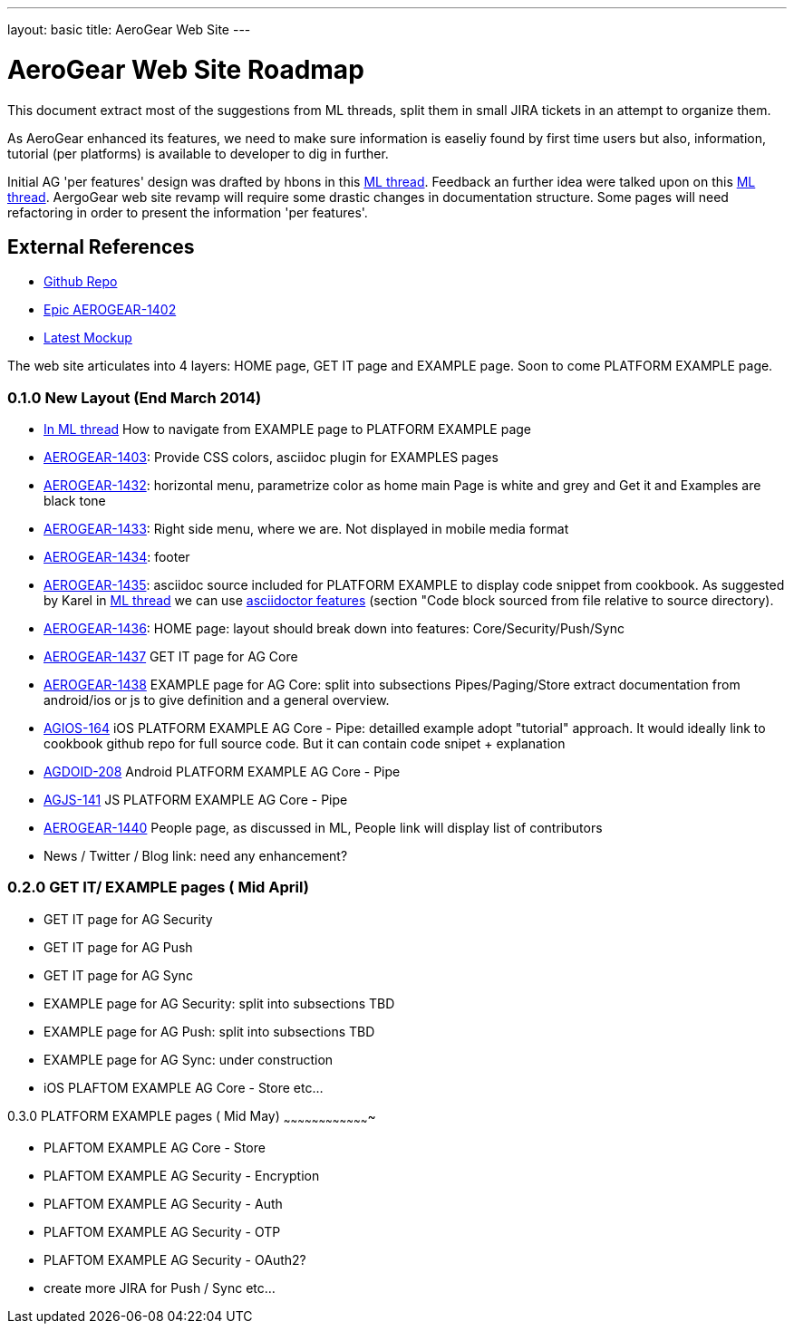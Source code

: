 ---
layout: basic
title: AeroGear Web Site 
---



AeroGear Web Site Roadmap 
=========================

This document extract most of the suggestions from ML threads, split them in small JIRA tickets in an attempt to organize them.

As AeroGear enhanced its features, we need to make sure information is easeliy found by first time users but also, information, tutorial (per platforms) is available to developer to dig in further.


Initial AG 'per features' design was drafted by hbons in this link:http://aerogear-dev.1069024.n5.nabble.com/aerogear-dev-Website-restructure-td5246.html;cid=1389091451229-905[ML thread]. Feedback an further idea were talked upon on this link:http://aerogear-dev.1069024.n5.nabble.com/aerogear-dev-Fwd-Website-restructure-td5837.html[ML thread]. AergoGear web site revamp will require some drastic changes in documentation structure. Some pages will need refactoring in order to present the information 'per features'.

External References
-------------------

* link:https://github.com/aerogear/aerogear.org/[Github Repo]
* link:https://issues.jboss.org/browse/AEROGEAR-1402/[Epic AEROGEAR-1402]
* link:https://raw2.github.com/hbons/aerogear-design/master/website-restructure/aerogear-project.png[Latest Mockup] 

The web site articulates into 4 layers: HOME page, GET IT page and EXAMPLE page. Soon to come PLATFORM EXAMPLE page.

0.1.0 New Layout (End March 2014)
~~~~~~~~~~~~~~~~~~~~~~~~~~~~~~~~~

* link:http://aerogear-dev.1069024.n5.nabble.com/aerogear-dev-aerogear-org-revamp-where-to-fit-in-platform-example-page-td6250.html[In ML thread] How to navigate from EXAMPLE page to PLATFORM EXAMPLE page

* link:https://issues.jboss.org/browse/AEROGEAR-1403[AEROGEAR-1403]: Provide CSS colors, asciidoc plugin for EXAMPLES pages

* link:https://issues.jboss.org/browse/AEROGEAR-1432[AEROGEAR-1432]: horizontal menu, parametrize color as home main Page is white and grey and Get it and Examples are black tone

* link:https://issues.jboss.org/browse/AEROGEAR-1433[AEROGEAR-1433]: Right side menu, where we are. Not displayed in mobile media format

* link:https://issues.jboss.org/browse/AEROGEAR-1434[AEROGEAR-1434]: footer

* link:https://issues.jboss.org/browse/AEROGEAR-1435[AEROGEAR-1435]: asciidoc source included for PLATFORM EXAMPLE to display code snippet from cookbook. As suggested by Karel in link:http://aerogear-dev.1069024.n5.nabble.com/aerogear-dev-Fwd-Website-restructure-tp5837p5948.html;cid=1389091451229-905[ML thread] we can use link:http://asciidoctor.org/docs/asciidoc-syntax-quick-reference/[asciidoctor features] (section "Code block sourced from file relative to source directory).

* link:https://issues.jboss.org/browse/AEROGEAR-1436[AEROGEAR-1436]: HOME page: layout should break down into features: Core/Security/Push/Sync

* link:https://issues.jboss.org/browse/AEROGEAR-1437[AEROGEAR-1437] GET IT page for AG Core

* link:https://issues.jboss.org/browse/AEROGEAR-1438[AEROGEAR-1438] EXAMPLE page for AG Core: split into subsections Pipes/Paging/Store extract documentation from android/ios or js to give definition and a general overview.

* link:https://issues.jboss.org/browse/AEROGEAR-1439[AGIOS-164] iOS PLATFORM EXAMPLE AG Core - Pipe: detailled example adopt "tutorial" approach. It would ideally link to cookbook github repo for full source code. But it can contain code snipet + explanation

* link:https://issues.jboss.org/browse/AGDROID-208[AGDOID-208] Android PLATFORM EXAMPLE AG Core - Pipe

* link:https://issues.jboss.org/browse/AGJS-141[AGJS-141] JS PLATFORM EXAMPLE AG Core - Pipe

* link:https://issues.jboss.org/browse/AEROGEAR-1440[AEROGEAR-1440] People page, as discussed in ML, People link will display list of contributors

* News / Twitter / Blog link: need any enhancement?


0.2.0 GET IT/ EXAMPLE pages ( Mid April)
~~~~~~~~~~~~~~~~~~~~~~~~~~~~~~~~~~~~~~~~

* GET IT page for AG Security

* GET IT page for  AG Push

* GET IT page for  AG Sync

* EXAMPLE page for AG Security: split into subsections TBD 

* EXAMPLE page for AG Push: split into subsections TBD

* EXAMPLE page for AG Sync: under construction

* iOS PLAFTOM EXAMPLE AG Core - Store
etc...


0.3.0 PLATFORM EXAMPLE pages ( Mid May)
~~~~~~~~~~~~~~~~~~~~~~~~~~~~~~~~~~~~~

* PLAFTOM EXAMPLE AG Core - Store

* PLAFTOM EXAMPLE AG Security - Encryption

* PLAFTOM EXAMPLE AG Security - Auth

* PLAFTOM EXAMPLE AG Security - OTP

* PLAFTOM EXAMPLE AG Security - OAuth2?

* create more JIRA for Push / Sync etc...

